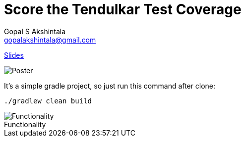 = Score the Tendulkar Test Coverage
Gopal S Akshintala <gopalakshintala@gmail.com>
:imagesdir: images
:figure-caption!:

[.lead]
https://speakerdeck.com/gopalakshintala/score-the-tendulkar-test-coverage[Slides]

image::sttc-poster.png[Poster]

It's a simple gradle project, so just run this command after clone:

[source,bash]
----
./gradlew clean build
----

.Functionality
image::pokemon-collector.png[Functionality, align="center"]
